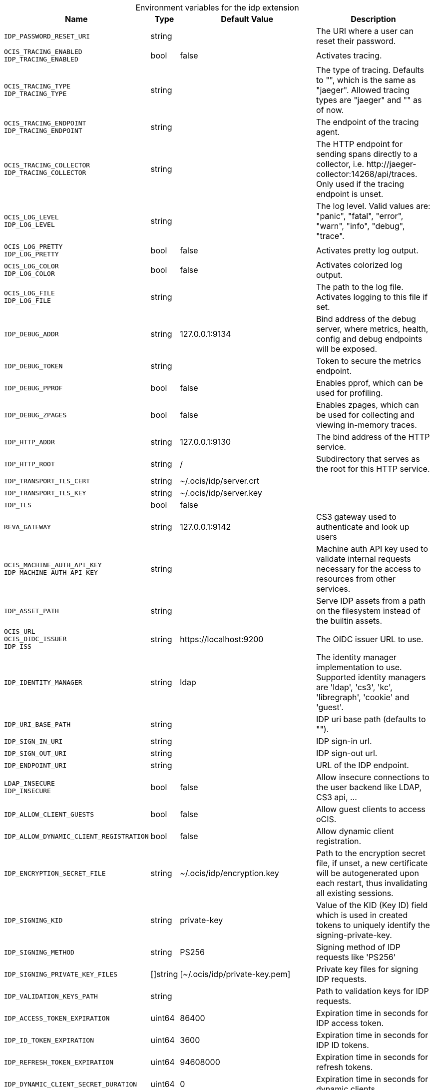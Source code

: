 [caption=]
.Environment variables for the idp extension
[width="100%",cols="~,~,~,~",options="header"]
|===
| Name
| Type
| Default Value
| Description

|`IDP_PASSWORD_RESET_URI`
a| [subs=-attributes]
+string+
a| [subs=-attributes]
pass:[]
a| [subs=-attributes]
The URI where a user can reset their password.

|`OCIS_TRACING_ENABLED` +
`IDP_TRACING_ENABLED`
a| [subs=-attributes]
+bool+
a| [subs=-attributes]
pass:[false]
a| [subs=-attributes]
Activates tracing.

|`OCIS_TRACING_TYPE` +
`IDP_TRACING_TYPE`
a| [subs=-attributes]
+string+
a| [subs=-attributes]
pass:[]
a| [subs=-attributes]
The type of tracing. Defaults to "", which is the same as "jaeger". Allowed tracing types are "jaeger" and "" as of now.

|`OCIS_TRACING_ENDPOINT` +
`IDP_TRACING_ENDPOINT`
a| [subs=-attributes]
+string+
a| [subs=-attributes]
pass:[]
a| [subs=-attributes]
The endpoint of the tracing agent.

|`OCIS_TRACING_COLLECTOR` +
`IDP_TRACING_COLLECTOR`
a| [subs=-attributes]
+string+
a| [subs=-attributes]
pass:[]
a| [subs=-attributes]
The HTTP endpoint for sending spans directly to a collector, i.e. \http://jaeger-collector:14268/api/traces. Only used if the tracing endpoint is unset.

|`OCIS_LOG_LEVEL` +
`IDP_LOG_LEVEL`
a| [subs=-attributes]
+string+
a| [subs=-attributes]
pass:[]
a| [subs=-attributes]
The log level. Valid values are: "panic", "fatal", "error", "warn", "info", "debug", "trace".

|`OCIS_LOG_PRETTY` +
`IDP_LOG_PRETTY`
a| [subs=-attributes]
+bool+
a| [subs=-attributes]
pass:[false]
a| [subs=-attributes]
Activates pretty log output.

|`OCIS_LOG_COLOR` +
`IDP_LOG_COLOR`
a| [subs=-attributes]
+bool+
a| [subs=-attributes]
pass:[false]
a| [subs=-attributes]
Activates colorized log output.

|`OCIS_LOG_FILE` +
`IDP_LOG_FILE`
a| [subs=-attributes]
+string+
a| [subs=-attributes]
pass:[]
a| [subs=-attributes]
The path to the log file. Activates logging to this file if set.

|`IDP_DEBUG_ADDR`
a| [subs=-attributes]
+string+
a| [subs=-attributes]
pass:[127.0.0.1:9134]
a| [subs=-attributes]
Bind address of the debug server, where metrics, health, config and debug endpoints will be exposed.

|`IDP_DEBUG_TOKEN`
a| [subs=-attributes]
+string+
a| [subs=-attributes]
pass:[]
a| [subs=-attributes]
Token to secure the metrics endpoint.

|`IDP_DEBUG_PPROF`
a| [subs=-attributes]
+bool+
a| [subs=-attributes]
pass:[false]
a| [subs=-attributes]
Enables pprof, which can be used for profiling.

|`IDP_DEBUG_ZPAGES`
a| [subs=-attributes]
+bool+
a| [subs=-attributes]
pass:[false]
a| [subs=-attributes]
Enables zpages, which can be used for collecting and viewing in-memory traces.

|`IDP_HTTP_ADDR`
a| [subs=-attributes]
+string+
a| [subs=-attributes]
pass:[127.0.0.1:9130]
a| [subs=-attributes]
The bind address of the HTTP service.

|`IDP_HTTP_ROOT`
a| [subs=-attributes]
+string+
a| [subs=-attributes]
pass:[/]
a| [subs=-attributes]
Subdirectory that serves as the root for this HTTP service.

|`IDP_TRANSPORT_TLS_CERT`
a| [subs=-attributes]
+string+
a| [subs=-attributes]
pass:[~/.ocis/idp/server.crt]
a| [subs=-attributes]


|`IDP_TRANSPORT_TLS_KEY`
a| [subs=-attributes]
+string+
a| [subs=-attributes]
pass:[~/.ocis/idp/server.key]
a| [subs=-attributes]


|`IDP_TLS`
a| [subs=-attributes]
+bool+
a| [subs=-attributes]
pass:[false]
a| [subs=-attributes]


|`REVA_GATEWAY`
a| [subs=-attributes]
+string+
a| [subs=-attributes]
pass:[127.0.0.1:9142]
a| [subs=-attributes]
CS3 gateway used to authenticate and look up users

|`OCIS_MACHINE_AUTH_API_KEY` +
`IDP_MACHINE_AUTH_API_KEY`
a| [subs=-attributes]
+string+
a| [subs=-attributes]
pass:[]
a| [subs=-attributes]
Machine auth API key used to validate internal requests necessary for the access to resources from other services.

|`IDP_ASSET_PATH`
a| [subs=-attributes]
+string+
a| [subs=-attributes]
pass:[]
a| [subs=-attributes]
Serve IDP assets from a path on the filesystem instead of the builtin assets.

|`OCIS_URL` +
`OCIS_OIDC_ISSUER` +
`IDP_ISS`
a| [subs=-attributes]
+string+
a| [subs=-attributes]
pass:[https://localhost:9200]
a| [subs=-attributes]
The OIDC issuer URL to use.

|`IDP_IDENTITY_MANAGER`
a| [subs=-attributes]
+string+
a| [subs=-attributes]
pass:[ldap]
a| [subs=-attributes]
The identity manager implementation to use. Supported identity managers are 'ldap', 'cs3', 'kc', 'libregraph', 'cookie' and 'guest'.

|`IDP_URI_BASE_PATH`
a| [subs=-attributes]
+string+
a| [subs=-attributes]
pass:[]
a| [subs=-attributes]
IDP uri base path (defaults to "").

|`IDP_SIGN_IN_URI`
a| [subs=-attributes]
+string+
a| [subs=-attributes]
pass:[]
a| [subs=-attributes]
IDP sign-in url.

|`IDP_SIGN_OUT_URI`
a| [subs=-attributes]
+string+
a| [subs=-attributes]
pass:[]
a| [subs=-attributes]
IDP sign-out url.

|`IDP_ENDPOINT_URI`
a| [subs=-attributes]
+string+
a| [subs=-attributes]
pass:[]
a| [subs=-attributes]
URL of the IDP endpoint.

|`LDAP_INSECURE` +
`IDP_INSECURE`
a| [subs=-attributes]
+bool+
a| [subs=-attributes]
pass:[false]
a| [subs=-attributes]
Allow insecure connections to the user backend like LDAP, CS3 api, ...

|`IDP_ALLOW_CLIENT_GUESTS`
a| [subs=-attributes]
+bool+
a| [subs=-attributes]
pass:[false]
a| [subs=-attributes]
Allow guest clients to access oCIS.

|`IDP_ALLOW_DYNAMIC_CLIENT_REGISTRATION`
a| [subs=-attributes]
+bool+
a| [subs=-attributes]
pass:[false]
a| [subs=-attributes]
Allow dynamic client registration.

|`IDP_ENCRYPTION_SECRET_FILE`
a| [subs=-attributes]
+string+
a| [subs=-attributes]
pass:[~/.ocis/idp/encryption.key]
a| [subs=-attributes]
Path to the encryption secret file, if unset, a new certificate will be autogenerated upon each restart, thus invalidating all existing sessions.

|`IDP_SIGNING_KID`
a| [subs=-attributes]
+string+
a| [subs=-attributes]
pass:[private-key]
a| [subs=-attributes]
Value of the KID (Key ID) field which is used in created tokens to uniquely identify the signing-private-key.

|`IDP_SIGNING_METHOD`
a| [subs=-attributes]
+string+
a| [subs=-attributes]
pass:[PS256]
a| [subs=-attributes]
Signing method of IDP requests like 'PS256'

|`IDP_SIGNING_PRIVATE_KEY_FILES`
a| [subs=-attributes]
+[]string+
a| [subs=-attributes]
pass:[[~/.ocis/idp/private-key.pem]]
a| [subs=-attributes]
Private key files for signing IDP requests.

|`IDP_VALIDATION_KEYS_PATH`
a| [subs=-attributes]
+string+
a| [subs=-attributes]
pass:[]
a| [subs=-attributes]
Path to validation keys for IDP requests.

|`IDP_ACCESS_TOKEN_EXPIRATION`
a| [subs=-attributes]
+uint64+
a| [subs=-attributes]
pass:[86400]
a| [subs=-attributes]
Expiration time in seconds for IDP access token.

|`IDP_ID_TOKEN_EXPIRATION`
a| [subs=-attributes]
+uint64+
a| [subs=-attributes]
pass:[3600]
a| [subs=-attributes]
Expiration time in seconds for IDP ID tokens.

|`IDP_REFRESH_TOKEN_EXPIRATION`
a| [subs=-attributes]
+uint64+
a| [subs=-attributes]
pass:[94608000]
a| [subs=-attributes]
Expiration time in seconds for refresh tokens.

|`IDP_DYNAMIC_CLIENT_SECRET_DURATION`
a| [subs=-attributes]
+uint64+
a| [subs=-attributes]
pass:[0]
a| [subs=-attributes]
Expiration time in seconds for dynamic clients.

|`LDAP_URI` +
`IDP_LDAP_URI`
a| [subs=-attributes]
+string+
a| [subs=-attributes]
pass:[ldaps://localhost:9235]
a| [subs=-attributes]
Url of the LDAP service to use as IDP.

|`LDAP_CACERT` +
`IDP_LDAP_TLS_CACERT`
a| [subs=-attributes]
+string+
a| [subs=-attributes]
pass:[~/.ocis/idm/ldap.crt]
a| [subs=-attributes]
Path to the TLS cert for the LDAP service.

|`LDAP_BIND_DN` +
`IDP_LDAP_BIND_DN`
a| [subs=-attributes]
+string+
a| [subs=-attributes]
pass:[uid=idp,ou=sysusers,o=libregraph-idm]
a| [subs=-attributes]
LDAP DN to use for simple bind authentication with the target LDAP server.

|`LDAP_BIND_PASSWORD` +
`IDP_LDAP_BIND_PASSWORD`
a| [subs=-attributes]
+string+
a| [subs=-attributes]
pass:[]
a| [subs=-attributes]
Password to use for authenticating the 'bind_dn'.

|`LDAP_USER_BASE_DN` +
`IDP_LDAP_BASE_DN`
a| [subs=-attributes]
+string+
a| [subs=-attributes]
pass:[ou=users,o=libregraph-idm]
a| [subs=-attributes]
Search base DN for looking up LDAP users.

|`LDAP_USER_SCOPE` +
`IDP_LDAP_SCOPE`
a| [subs=-attributes]
+string+
a| [subs=-attributes]
pass:[sub]
a| [subs=-attributes]
LDAP search scope to use when looking up users. Supported scopes are 'base', 'one' and 'sub'.

|`IDP_LDAP_LOGIN_ATTRIBUTE`
a| [subs=-attributes]
+string+
a| [subs=-attributes]
pass:[uid]
a| [subs=-attributes]
LDAP User attribute to use for login like 'uid'.

|`LDAP_USER_SCHEMA_MAIL` +
`IDP_LDAP_EMAIL_ATTRIBUTE`
a| [subs=-attributes]
+string+
a| [subs=-attributes]
pass:[mail]
a| [subs=-attributes]
LDAP User email attribute like 'mail'.

|`LDAP_USER_SCHEMA_USERNAME` +
`IDP_LDAP_NAME_ATTRIBUTE`
a| [subs=-attributes]
+string+
a| [subs=-attributes]
pass:[displayName]
a| [subs=-attributes]
LDAP User name attribute like 'displayName'.

|`LDAP_USER_SCHEMA_ID` +
`IDP_LDAP_UUID_ATTRIBUTE`
a| [subs=-attributes]
+string+
a| [subs=-attributes]
pass:[uid]
a| [subs=-attributes]
LDAP User uuid attribute like 'uid'.

|`IDP_LDAP_UUID_ATTRIBUTE_TYPE`
a| [subs=-attributes]
+string+
a| [subs=-attributes]
pass:[text]
a| [subs=-attributes]
LDAP User uuid attribute type like 'text'.

|`LDAP_USER_FILTER` +
`IDP_LDAP_FILTER`
a| [subs=-attributes]
+string+
a| [subs=-attributes]
pass:[]
a| [subs=-attributes]
LDAP filter to add to the default filters for user search like '(objectclass=ownCloud)'.

|`LDAP_USER_OBJECTCLASS` +
`IDP_LDAP_OBJECTCLASS`
a| [subs=-attributes]
+string+
a| [subs=-attributes]
pass:[inetOrgPerson]
a| [subs=-attributes]
LDAP User ObjectClass like 'inetOrgPerson'.
|===

Since Version: `+` added, `-` deprecated
